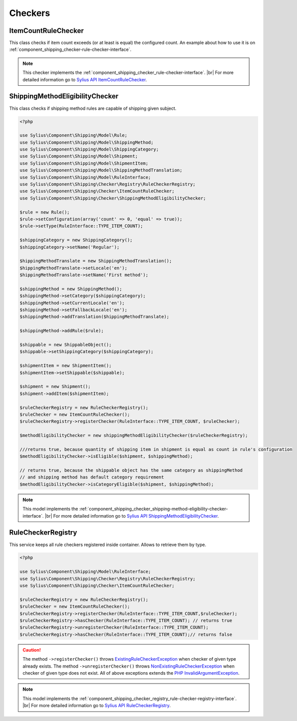Checkers
========

ItemCountRuleChecker
--------------------

This class checks if item count exceeds (or at least is equal) the configured count.
An example about how to use it is on :ref:`component_shipping_checker-rule-checker-interface`.

.. note::
    This checker implements the :ref:`component_shipping_checker_rule-checker-interface`. |br|
    For more detailed information go to `Sylius API ItemCountRuleChecker`_.

.. _Sylius API ItemCountRuleChecker: http://api.sylius.org/Sylius/Component/Shipping/Checker/ItemCountRuleChecker.html

ShippingMethodEligibilityChecker
--------------------------------

This class checks if shipping method rules are capable of shipping given subject.

.. code-block:: php

    <?php

    use Sylius\Component\Shipping\Model\Rule;
    use Sylius\Component\Shipping\Model\ShippingMethod;
    use Sylius\Component\Shipping\Model\ShippingCategory;
    use Sylius\Component\Shipping\Model\Shipment;
    use Sylius\Component\Shipping\Model\ShipmentItem;
    use Sylius\Component\Shipping\Model\ShippingMethodTranslation;
    use Sylius\Component\Shipping\Model\RuleInterface;
    use Sylius\Component\Shipping\Checker\Registry\RuleCheckerRegistry;
    use Sylius\Component\Shipping\Checker\ItemCountRuleChecker;
    use Sylius\Component\Shipping\Checker\ShippingMethodEligibilityChecker;

    $rule = new Rule();
    $rule->setConfiguration(array('count' => 0, 'equal' => true));
    $rule->setType(RuleInterface::TYPE_ITEM_COUNT);

    $shippingCategory = new ShippingCategory();
    $shippingCategory->setName('Regular');

    $hippingMethodTranslate = new ShippingMethodTranslation();
    $hippingMethodTranslate->setLocale('en');
    $hippingMethodTranslate->setName('First method');

    $shippingMethod = new ShippingMethod();
    $shippingMethod->setCategory($shippingCategory);
    $shippingMethod->setCurrentLocale('en');
    $shippingMethod->setFallbackLocale('en');
    $shippingMethod->addTranslation($hippingMethodTranslate);

    $shippingMethod->addRule($rule);

    $shippable = new ShippableObject();
    $shippable->setShippingCategory($shippingCategory);

    $shipmentItem = new ShipmentItem();
    $shipmentItem->setShippable($shippable);

    $shipment = new Shipment();
    $shipment->addItem($shipmentItem);

    $ruleCheckerRegistry = new RuleCheckerRegistry();
    $ruleChecker = new ItemCountRuleChecker();
    $ruleCheckerRegistry->registerChecker(RuleInterface::TYPE_ITEM_COUNT, $ruleChecker);

    $methodEligibilityChecker = new shippingMethodEligibilityChecker($ruleCheckerRegistry);

    ///returns true, because quantity of shipping item in shipment is equal as count in rule's configuration
    $methodEligibilityChecker->isEligible($shipment, $shippingMethod);

    // returns true, because the shippable object has the same category as shippingMethod
    // and shipping method has default category requirement
    $methodEligibilityChecker->isCategoryEligible($shipment, $shippingMethod);

.. note::
    This model implements the :ref:`component_shipping_checker_shipping-method-eligibility-checker-interface`. |br|
    For more detailed information go to `Sylius API ShippingMethodEligibilityChecker`_.

.. _Sylius API ShippingMethodEligibilityChecker: http://api.sylius.org/Sylius/Component/Shipping/Checker/ShippingMethodEligibilityChecker.html

RuleCheckerRegistry
-------------------

This service keeps all rule checkers registered inside container. Allows to retrieve them by type.

.. code-block:: php

    <?php

    use Sylius\Component\Shipping\Model\RuleInterface;
    use Sylius\Component\Shipping\Checker\Registry\RuleCheckerRegistry;
    use Sylius\Component\Shipping\Checker\ItemCountRuleChecker;

    $ruleCheckerRegistry = new RuleCheckerRegistry();
    $ruleChecker = new ItemCountRuleChecker();
    $ruleCheckerRegistry->registerChecker(RuleInterface::TYPE_ITEM_COUNT,$ruleChecker);
    $ruleCheckerRegistry->hasChecker(RuleInterface::TYPE_ITEM_COUNT); // returns true
    $ruleCheckerRegistry->unregisterChecker(RuleInterface::TYPE_ITEM_COUNT);
    $ruleCheckerRegistry->hasChecker(RuleInterface::TYPE_ITEM_COUNT);// returns false

.. caution::
    The method ``->registerChecker()`` throws `ExistingRuleCheckerException`_ when checker of given type already exists.
    The method ``->unregisterChecker()`` throws `NonExistingRuleCheckerException`_ when checker of given type does not exist.
    All of above exceptions extends the `PHP InvalidArgumentException`_.

.. note::
    This model implements the :ref:`component_shipping_checker_registry_rule-checker-registry-interface`. |br|
    For more detailed information go to `Sylius API RuleCheckerRegistry`_.

.. _Sylius API RuleCheckerRegistry: http://api.sylius.org/Sylius/Component/Shipping/Checker/Registry/RuleCheckerRegistry.html

.. _NonExistingRuleCheckerException: http://api.sylius.org/Sylius/Component/Shipping/Checker/Registry/NonExistingRuleCheckerException.html

.. _ExistingRuleCheckerException: http://api.sylius.org/Sylius/Component/Shipping/Checker/Registry/ExistingRuleCheckerException.html

.. _PHP InvalidArgumentException: http://php.net/manual/en/class.invalidargumentexception.php
